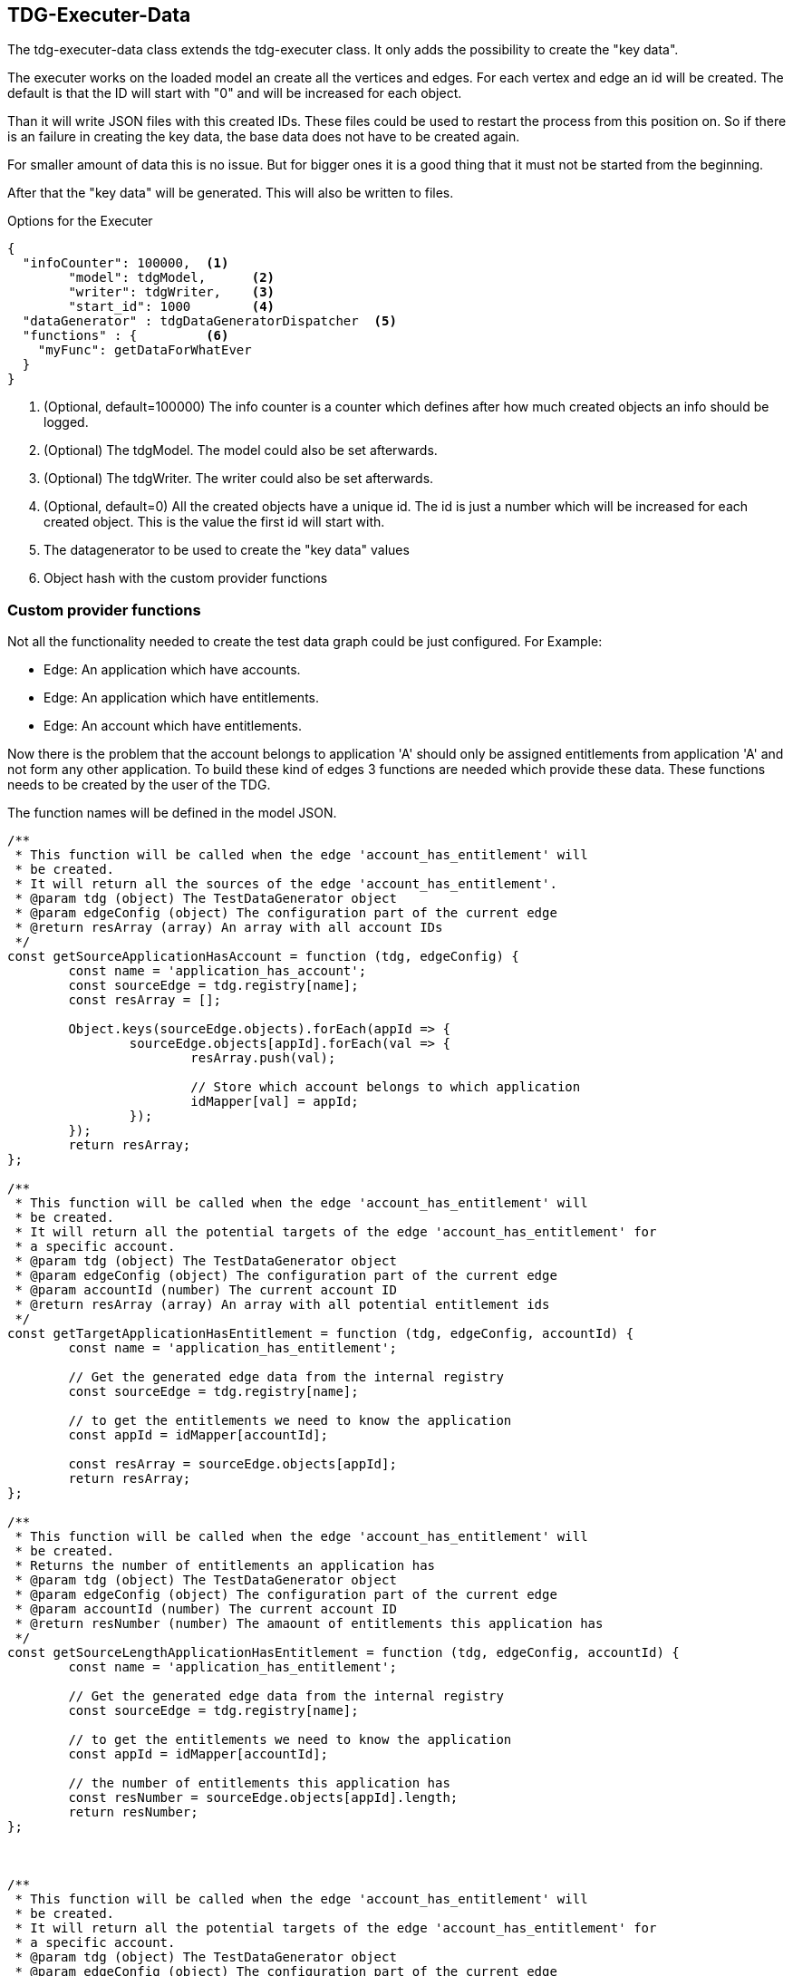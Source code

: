 == TDG-Executer-Data
The tdg-executer-data class extends the tdg-executer class. It only adds the possibility
to create the "key data".

The executer works on the loaded model an create all the vertices and edges.
For each vertex and edge an id will be created.
The default is that the ID will start with "0" and will be increased for each object.

Than it will write JSON files with this created IDs. These files could be used to restart the
process from this position on. So if there is an failure in creating the key data, the base data
does not have to be created again.

For smaller amount of data this is no issue. But for bigger ones it is a good thing that it must not be
started from the beginning.

After that the "key data" will be generated. This will also be written to files.

.Options for the Executer
[source,js]
----
{
  "infoCounter": 100000,  <1>
	"model": tdgModel,      <2>
	"writer": tdgWriter,    <3>
	"start_id": 1000        <4>
  "dataGenerator" : tdgDataGeneratorDispatcher  <5>
  "functions" : {         <6>
    "myFunc": getDataForWhatEver
  }
}
----
<1> (Optional, default=100000) The info counter is a counter which defines after how much created objects an info should be logged.
<2> (Optional) The tdgModel. The model could also be set afterwards.
<3> (Optional) The tdgWriter. The writer could also be set afterwards.
<4> (Optional, default=0) All the created objects have a unique id. The id is just a number which will be increased for each created object. This is the value the first id will start with.
<5> The datagenerator to be used to create the "key data" values
<6> Object hash with the custom provider functions





=== Custom provider functions
Not all the functionality needed to create the test data graph could be just configured.
For Example:

* Edge: An application which have accounts.
* Edge: An application which have entitlements.
* Edge: An account which have entitlements.

Now there is the problem that the account belongs to application 'A' should only be assigned
entitlements from application 'A' and not form any other application. To build these
kind of edges 3 functions are needed which provide these data. These functions needs to
be created by the user of the TDG.

The function names will be defined in the model JSON.

[source,js]
----
/**
 * This function will be called when the edge 'account_has_entitlement' will
 * be created.
 * It will return all the sources of the edge 'account_has_entitlement'.
 * @param tdg (object) The TestDataGenerator object
 * @param edgeConfig (object) The configuration part of the current edge
 * @return resArray (array) An array with all account IDs
 */
const getSourceApplicationHasAccount = function (tdg, edgeConfig) {
	const name = 'application_has_account';
	const sourceEdge = tdg.registry[name];
	const resArray = [];

	Object.keys(sourceEdge.objects).forEach(appId => {
		sourceEdge.objects[appId].forEach(val => {
			resArray.push(val);

			// Store which account belongs to which application
			idMapper[val] = appId;
		});
	});
	return resArray;
};

/**
 * This function will be called when the edge 'account_has_entitlement' will
 * be created.
 * It will return all the potential targets of the edge 'account_has_entitlement' for
 * a specific account.
 * @param tdg (object) The TestDataGenerator object
 * @param edgeConfig (object) The configuration part of the current edge
 * @param accountId (number) The current account ID
 * @return resArray (array) An array with all potential entitlement ids
 */
const getTargetApplicationHasEntitlement = function (tdg, edgeConfig, accountId) {
	const name = 'application_has_entitlement';

	// Get the generated edge data from the internal registry
	const sourceEdge = tdg.registry[name];

	// to get the entitlements we need to know the application
	const appId = idMapper[accountId];

	const resArray = sourceEdge.objects[appId];
	return resArray;
};

/**
 * This function will be called when the edge 'account_has_entitlement' will
 * be created.
 * Returns the number of entitlements an application has
 * @param tdg (object) The TestDataGenerator object
 * @param edgeConfig (object) The configuration part of the current edge
 * @param accountId (number) The current account ID
 * @return resNumber (number) The amaount of entitlements this application has
 */
const getSourceLengthApplicationHasEntitlement = function (tdg, edgeConfig, accountId) {
	const name = 'application_has_entitlement';

	// Get the generated edge data from the internal registry
	const sourceEdge = tdg.registry[name];

	// to get the entitlements we need to know the application
	const appId = idMapper[accountId];

	// the number of entitlements this application has
	const resNumber = sourceEdge.objects[appId].length;
	return resNumber;
};



/**
 * This function will be called when the edge 'account_has_entitlement' will
 * be created.
 * It will return all the potential targets of the edge 'account_has_entitlement' for
 * a specific account.
 * @param tdg (object) The TestDataGenerator object
 * @param edgeConfig (object) The configuration part of the current edge
 * @param accountId (number) The current account ID
 * @return resArray (array) An array with all potential entitlement ids
 */
const getTargetAccountIdentity = function (tdg, edgeConfig, accountId) {
	const name = 'identity';

	// Get the generated edge data from the internal registry
	const vertex = tdg.registry[name];

	const sMin = vertex.min_id;
	const sMax = vertex.max_id;

	const resArray = tdg.createArrayFromRange(sMin, sMax);
	return resArray;
};

/**
 * This function will be called when the edge 'account_has_entitlement' will
 * be created.
 * Returns the number of entitlements an application has
 * @param tdg (object) The TestDataGenerator object
 * @param edgeConfig (object) The configuration part of the current edge
 * @param accountId (number) The current account ID
 * @return resNumber (number) The amaount of entitlements this application has
 */
const getSourceLengthAccountIdentity = function (tdg, edgeConfig, accountId) {
	const name = 'identity';

	// Get the generated edge data from the internal registry
	const vertex = tdg.registry[name];

	const sMin = vertex.min_id;
	const sMax = vertex.max_id;

	// the number of entitlements this application has
	const resNumber = sMax - sMin;
	return resNumber;
};

----
